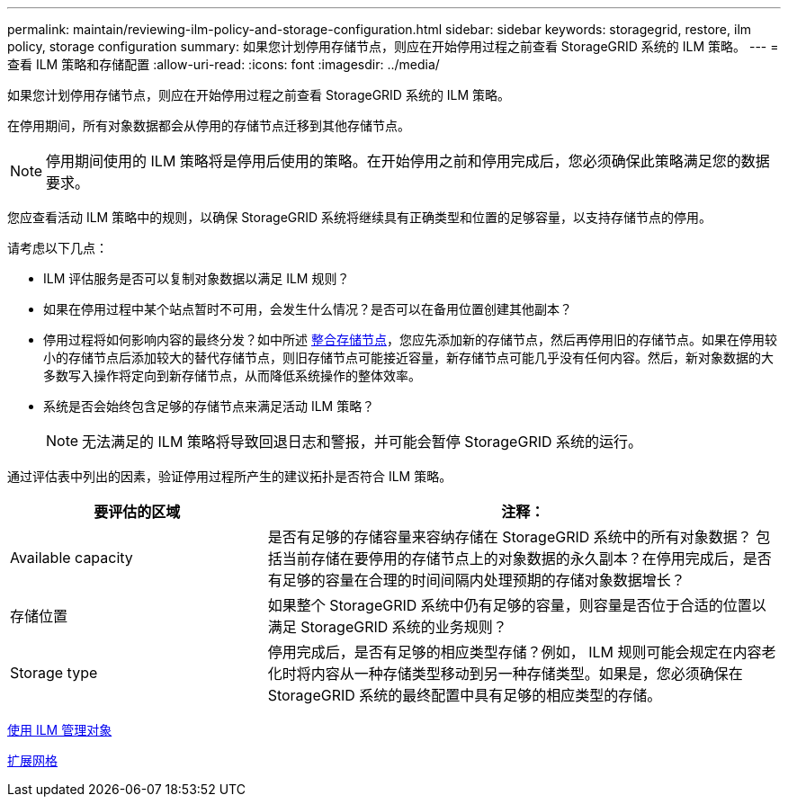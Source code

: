 ---
permalink: maintain/reviewing-ilm-policy-and-storage-configuration.html 
sidebar: sidebar 
keywords: storagegrid, restore, ilm policy, storage configuration 
summary: 如果您计划停用存储节点，则应在开始停用过程之前查看 StorageGRID 系统的 ILM 策略。 
---
= 查看 ILM 策略和存储配置
:allow-uri-read: 
:icons: font
:imagesdir: ../media/


[role="lead"]
如果您计划停用存储节点，则应在开始停用过程之前查看 StorageGRID 系统的 ILM 策略。

在停用期间，所有对象数据都会从停用的存储节点迁移到其他存储节点。


NOTE: 停用期间使用的 ILM 策略将是停用后使用的策略。在开始停用之前和停用完成后，您必须确保此策略满足您的数据要求。

您应查看活动 ILM 策略中的规则，以确保 StorageGRID 系统将继续具有正确类型和位置的足够容量，以支持存储节点的停用。

请考虑以下几点：

* ILM 评估服务是否可以复制对象数据以满足 ILM 规则？
* 如果在停用过程中某个站点暂时不可用，会发生什么情况？是否可以在备用位置创建其他副本？
* 停用过程将如何影响内容的最终分发？如中所述 xref:consolidating-storage-nodes.adoc[整合存储节点]，您应先添加新的存储节点，然后再停用旧的存储节点。如果在停用较小的存储节点后添加较大的替代存储节点，则旧存储节点可能接近容量，新存储节点可能几乎没有任何内容。然后，新对象数据的大多数写入操作将定向到新存储节点，从而降低系统操作的整体效率。
* 系统是否会始终包含足够的存储节点来满足活动 ILM 策略？
+

NOTE: 无法满足的 ILM 策略将导致回退日志和警报，并可能会暂停 StorageGRID 系统的运行。



通过评估表中列出的因素，验证停用过程所产生的建议拓扑是否符合 ILM 策略。

[cols="1a,2a"]
|===
| 要评估的区域 | 注释： 


 a| 
Available capacity
 a| 
是否有足够的存储容量来容纳存储在 StorageGRID 系统中的所有对象数据？ 包括当前存储在要停用的存储节点上的对象数据的永久副本？在停用完成后，是否有足够的容量在合理的时间间隔内处理预期的存储对象数据增长？



 a| 
存储位置
 a| 
如果整个 StorageGRID 系统中仍有足够的容量，则容量是否位于合适的位置以满足 StorageGRID 系统的业务规则？



 a| 
Storage type
 a| 
停用完成后，是否有足够的相应类型存储？例如， ILM 规则可能会规定在内容老化时将内容从一种存储类型移动到另一种存储类型。如果是，您必须确保在 StorageGRID 系统的最终配置中具有足够的相应类型的存储。

|===
xref:../ilm/index.adoc[使用 ILM 管理对象]

xref:../expand/index.adoc[扩展网格]
